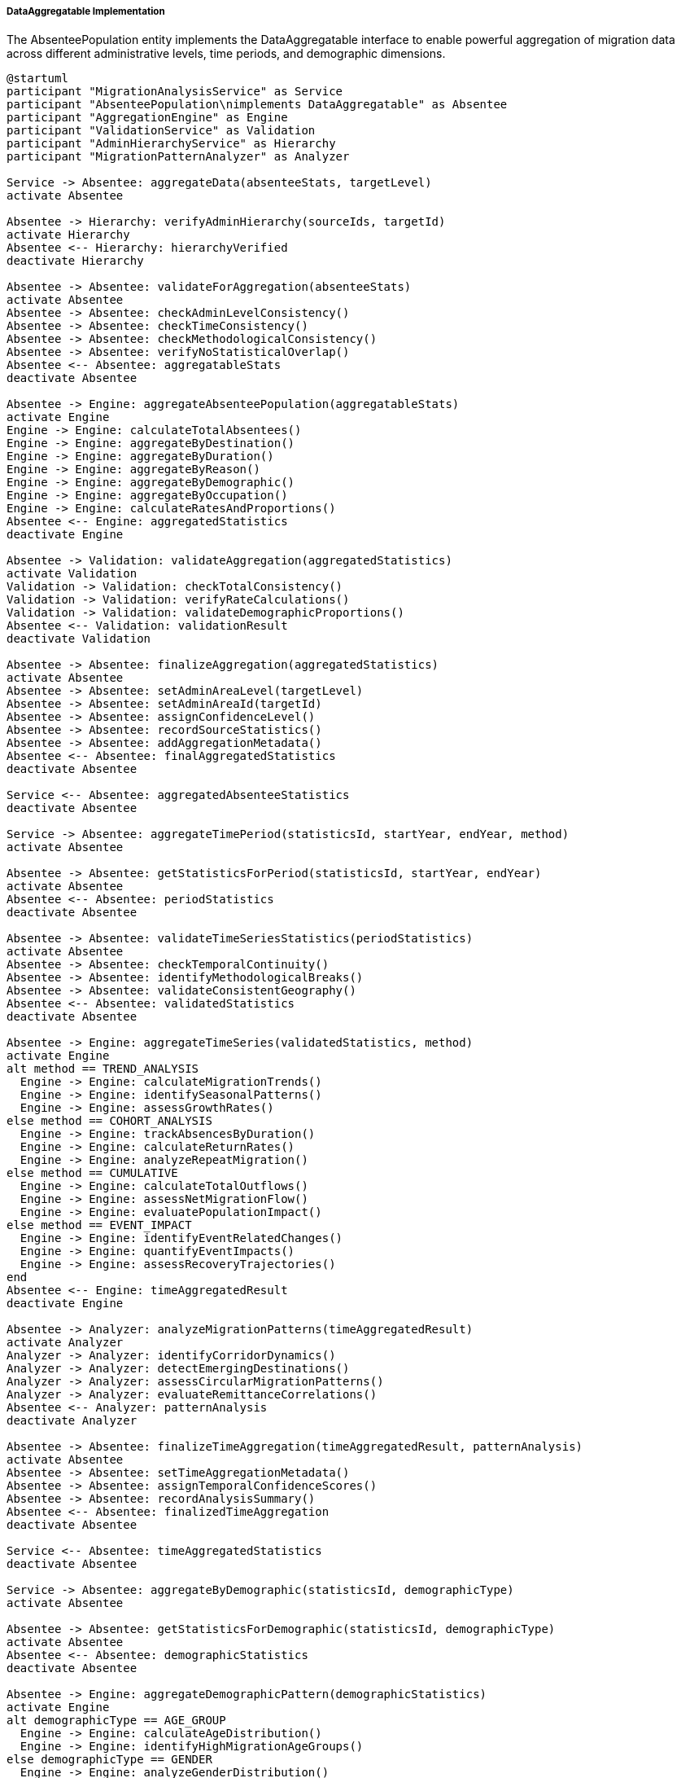 ===== DataAggregatable Implementation

The AbsenteePopulation entity implements the DataAggregatable interface to enable powerful aggregation of migration data across different administrative levels, time periods, and demographic dimensions.

[plantuml]
----
@startuml
participant "MigrationAnalysisService" as Service
participant "AbsenteePopulation\nimplements DataAggregatable" as Absentee
participant "AggregationEngine" as Engine
participant "ValidationService" as Validation
participant "AdminHierarchyService" as Hierarchy
participant "MigrationPatternAnalyzer" as Analyzer

Service -> Absentee: aggregateData(absenteeStats, targetLevel)
activate Absentee

Absentee -> Hierarchy: verifyAdminHierarchy(sourceIds, targetId)
activate Hierarchy
Absentee <-- Hierarchy: hierarchyVerified
deactivate Hierarchy

Absentee -> Absentee: validateForAggregation(absenteeStats)
activate Absentee
Absentee -> Absentee: checkAdminLevelConsistency()
Absentee -> Absentee: checkTimeConsistency()
Absentee -> Absentee: checkMethodologicalConsistency()
Absentee -> Absentee: verifyNoStatisticalOverlap()
Absentee <-- Absentee: aggregatableStats
deactivate Absentee

Absentee -> Engine: aggregateAbsenteePopulation(aggregatableStats)
activate Engine
Engine -> Engine: calculateTotalAbsentees()
Engine -> Engine: aggregateByDestination()
Engine -> Engine: aggregateByDuration()
Engine -> Engine: aggregateByReason()
Engine -> Engine: aggregateByDemographic()
Engine -> Engine: aggregateByOccupation()
Engine -> Engine: calculateRatesAndProportions()
Absentee <-- Engine: aggregatedStatistics
deactivate Engine

Absentee -> Validation: validateAggregation(aggregatedStatistics)
activate Validation
Validation -> Validation: checkTotalConsistency()
Validation -> Validation: verifyRateCalculations()
Validation -> Validation: validateDemographicProportions()
Absentee <-- Validation: validationResult
deactivate Validation

Absentee -> Absentee: finalizeAggregation(aggregatedStatistics)
activate Absentee
Absentee -> Absentee: setAdminAreaLevel(targetLevel)
Absentee -> Absentee: setAdminAreaId(targetId)
Absentee -> Absentee: assignConfidenceLevel()
Absentee -> Absentee: recordSourceStatistics()
Absentee -> Absentee: addAggregationMetadata()
Absentee <-- Absentee: finalAggregatedStatistics
deactivate Absentee

Service <-- Absentee: aggregatedAbsenteeStatistics
deactivate Absentee

Service -> Absentee: aggregateTimePeriod(statisticsId, startYear, endYear, method)
activate Absentee

Absentee -> Absentee: getStatisticsForPeriod(statisticsId, startYear, endYear)
activate Absentee
Absentee <-- Absentee: periodStatistics
deactivate Absentee

Absentee -> Absentee: validateTimeSeriesStatistics(periodStatistics)
activate Absentee
Absentee -> Absentee: checkTemporalContinuity()
Absentee -> Absentee: identifyMethodologicalBreaks()
Absentee -> Absentee: validateConsistentGeography()
Absentee <-- Absentee: validatedStatistics
deactivate Absentee

Absentee -> Engine: aggregateTimeSeries(validatedStatistics, method)
activate Engine
alt method == TREND_ANALYSIS
  Engine -> Engine: calculateMigrationTrends()
  Engine -> Engine: identifySeasonalPatterns()
  Engine -> Engine: assessGrowthRates()
else method == COHORT_ANALYSIS
  Engine -> Engine: trackAbsencesByDuration()
  Engine -> Engine: calculateReturnRates()
  Engine -> Engine: analyzeRepeatMigration()
else method == CUMULATIVE
  Engine -> Engine: calculateTotalOutflows()
  Engine -> Engine: assessNetMigrationFlow()
  Engine -> Engine: evaluatePopulationImpact()
else method == EVENT_IMPACT
  Engine -> Engine: identifyEventRelatedChanges()
  Engine -> Engine: quantifyEventImpacts()
  Engine -> Engine: assessRecoveryTrajectories()
end
Absentee <-- Engine: timeAggregatedResult
deactivate Engine

Absentee -> Analyzer: analyzeMigrationPatterns(timeAggregatedResult)
activate Analyzer
Analyzer -> Analyzer: identifyCorridorDynamics()
Analyzer -> Analyzer: detectEmergingDestinations()
Analyzer -> Analyzer: assessCircularMigrationPatterns()
Analyzer -> Analyzer: evaluateRemittanceCorrelations()
Absentee <-- Analyzer: patternAnalysis
deactivate Analyzer

Absentee -> Absentee: finalizeTimeAggregation(timeAggregatedResult, patternAnalysis)
activate Absentee
Absentee -> Absentee: setTimeAggregationMetadata()
Absentee -> Absentee: assignTemporalConfidenceScores()
Absentee -> Absentee: recordAnalysisSummary()
Absentee <-- Absentee: finalizedTimeAggregation
deactivate Absentee

Service <-- Absentee: timeAggregatedStatistics
deactivate Absentee

Service -> Absentee: aggregateByDemographic(statisticsId, demographicType)
activate Absentee

Absentee -> Absentee: getStatisticsForDemographic(statisticsId, demographicType)
activate Absentee
Absentee <-- Absentee: demographicStatistics
deactivate Absentee

Absentee -> Engine: aggregateDemographicPattern(demographicStatistics)
activate Engine
alt demographicType == AGE_GROUP
  Engine -> Engine: calculateAgeDistribution()
  Engine -> Engine: identifyHighMigrationAgeGroups()
else demographicType == GENDER
  Engine -> Engine: analyzeGenderDistribution()
  Engine -> Engine: calculateGenderImbalanceMetrics()
else demographicType == EDUCATION
  Engine -> Engine: assessEducationLevelDistribution()
  Engine -> Engine: calculateSkillComposition()
else demographicType == ETHNICITY
  Engine -> Engine: analyzeEthnicDistribution()
  Engine -> Engine: identifyCommunityMigrationPatterns()
end
Absentee <-- Engine: demographicAggregation
deactivate Engine

Service <-- Absentee: demographicAggregatedStatistics
deactivate Absentee
@enduml
----

The AbsenteePopulation entity's implementation of DataAggregatable provides sophisticated capabilities for aggregating migration data across administrative boundaries, time periods, and demographic segments, addressing Nepal's complex migration patterns.

===== Spatial Aggregation Implementation

Spatial aggregation enables the combination of absentee population data from lower administrative levels to create aggregated statistics for higher administrative units, supporting Nepal's multi-tiered federal structure.

*Administrative Hierarchy Validation*

Before performing spatial aggregation, the system validates that the specified source statistics form a complete set for the target administrative unit:

1. **Completeness Check**: Ensures all constituent units of the target administrative area are represented in the source data
2. **Boundary Validation**: Confirms administrative boundaries have not changed between data collection periods
3. **Hierarchical Consistency**: Validates that all source data belongs to the same administrative level

This validation is particularly important in Nepal's context where the 2017 federal restructuring created new administrative boundaries, and migration data must be properly aggregated across these changing boundaries.

*Migration-Specific Aggregation Methodology*

The aggregation process applies specialized methods for absentee population data:

1. **Origin-Destination Matrix Preservation**: Maintains the complex relationships between origin areas and migration destinations during aggregation

2. **Demographic-Aware Aggregation**: Preserves important demographic characteristics of migrants (age, gender, education, occupation) during upward aggregation

3. **Duration-Based Classification**: Maintains distinction between short-term, long-term, and permanent migration categories

4. **Purpose-Based Categorization**: Preserves migration reason categories (labor, education, family, conflict, disaster) in aggregated data

5. **Household Impact Integration**: Aggregates household-level impacts of migration to higher administrative levels

*Confidence Level Propagation*

The system propagates confidence information during aggregation:

1. **Lowest Common Confidence**: The aggregated statistics receive the lowest confidence level of any constituent statistics

2. **Estimation Transparency**: Clear labeling of which components of aggregated statistics are based on estimation versus direct enumeration

3. **Methodological Discrepancy Penalty**: Confidence is reduced when combining data collected through different methodologies

4. **Border Region Adjustment**: Special confidence reduction for areas with significant undocumented cross-border movement (particularly the Nepal-India border)

*Special Considerations for Nepal*

Several specialized aggregation features address Nepal's unique migration context:

1. **Ecological Zone Differentiation**: Ability to maintain distinctions between mountain, hill, and terai (plains) migration patterns during upward aggregation

2. **Remittance Corridor Preservation**: Special handling to maintain visibility of major remittance corridors in aggregated data

3. **Seasonal Migration Patterns**: Mechanisms to preserve seasonal migration cycles in aggregated statistics

4. **Post-Disaster Displacement**: Special categorization for disaster-induced temporary absence versus economic migration

===== Temporal Aggregation Implementation

Temporal aggregation enables analysis of migration trends over time and supports various time-based analysis methods.

*Time Period Selection*

The system supports flexible time period selection for aggregation:

1. **Census Periods**: Aggregation between official census periods (2001, 2011, 2021)
2. **Policy-Aligned Periods**: Time frames aligned with major migration policy changes or bilateral labor agreements
3. **Custom Ranges**: User-defined time periods for specific analysis needs
4. **Crisis-Based Periods**: Time frames surrounding major events affecting migration (earthquakes, economic crises, pandemics)

*Data Continuity Validation*

Before temporal aggregation, the system validates time series consistency:

1. **Coverage Check**: Ensures consistent administrative coverage across time periods
2. **Methodological Breaks**: Identifies and flags changes in data collection methodology
3. **Definition Changes**: Adjusts for changes in how migration is categorized over time
4. **Policy Impact Assessment**: Identifies periods with significant policy changes affecting migration data

*Multiple Temporal Aggregation Methods*

The system supports different approaches to temporal aggregation:

1. **Trend Analysis**: Computing pattern lines to characterize migration changes:
   - Linear trend analysis for overall migration rates
   - Destination-specific trend analysis
   - Gender-differentiated trend analysis
   - Socioeconomic category trends

2. **Cohort Analysis**: Following migration patterns for specific groups over time:
   - Duration-based cohort analysis (tracking how many migrants return after specific periods)
   - Repeat migration analysis (identifying patterns of circular migration)
   - Age-group progression (how migration propensity changes as cohorts age)
   - Education-based migration transitions

3. **Cumulative Analysis**: Examining aggregate migration effects over periods:
   - Total outflow calculations
   - Net migration balance assessment
   - Cumulative remittance impacts
   - Accumulated skill transfer effects

4. **Event Impact Analysis**: Studying how specific events affect migration:
   - Pre-post event comparison
   - Recovery trajectory analysis
   - Policy intervention impact assessment
   - Economic shock response patterns

*Migration-Specific Time Series Considerations*

Several temporal factors specific to migration data are addressed:

1. **Migration Cycle Recognition**: Identification of recurring patterns in migration flows, particularly seasonal labor migration to India and agricultural cycles

2. **Contract Period Alignment**: Analysis tools that align with common foreign employment contract periods (typically 2-3 years for Gulf countries)

3. **Return Migration Tracking**: Methodologies to connect outmigration with subsequent return migration across time periods

4. **Destination Switching Detection**: Identification of migrants changing destination countries in subsequent migrations

*Smoothing and Projection Techniques*

For incomplete time series data, the system provides:

1. **Gap Filling**: Statistical methods to estimate missing years in incomplete migration time series
2. **Trend Projection**: Forward projection of migration trends based on historical patterns and known causal factors
3. **Scenario Modeling**: "What-if" analysis for different economic and policy scenarios affecting migration
4. **Shock Response Modeling**: Specialized analysis of how migration responds to economic or environmental shocks

===== Demographic Aggregation Implementation

The system implements specialized demographic aggregation capabilities for migration data:

*Age-Based Aggregation*

1. **Age Band Customization**: Flexible age grouping to highlight migration-relevant age patterns
2. **Working-Age Focus**: Special analysis of working-age population segments most prone to migration
3. **Youth Migration Analysis**: Targeted aggregation of educational and early-career migration
4. **Elderly Isolation**: Metrics on elderly populations with primary caregivers absent due to migration

*Gender-Based Aggregation*

1. **Gender-Specific Patterns**: Separate aggregation of male and female migration streams, which follow distinctly different patterns in Nepal
2. **Household Responsibility Shifts**: Analysis of changing household leadership due to gendered migration
3. **Feminization of Migration Tracking**: Metrics to track the increasing participation of women in international labor migration
4. **Gender Gap Analysis**: Comparative analysis of male versus female migration rates, destinations, and return patterns

*Education-Based Aggregation*

1. **Skill Level Classification**: Aggregation by skill categories to track brain drain impacts
2. **Educational Attainment Analysis**: Correlation between education levels and migration propensity
3. **Student Migration Tracking**: Specialized metrics for educational migration
4. **Technical Skills Mapping**: Analysis of technical and vocational skills lost through migration

*Ethnicity-Based Aggregation*

1. **Community Migration Patterns**: Aggregation of migration data by major ethnic and caste groups
2. **Network Migration Analysis**: Identification of community-specific migration corridors
3. **Cultural Factor Assessment**: Analysis of how cultural factors influence migration decisions
4. **Linguistic Capability Correlation**: Relationship between language skills and destination selection

===== Origin-Destination Matrix Aggregation

A specialized feature of the AbsenteePopulation aggregation is the maintenance of origin-destination relationships:

1. **Bilateral Flow Preservation**: Maintaining visibility of specific origin-destination pairs even in upward aggregation

2. **Corridor Strength Calculation**: Metrics on the strength and maturity of specific migration corridors

3. **Regional Specialization Detection**: Identification of regions with destination-specific migration patterns

4. **Network Analysis Support**: Data structures supporting migration network analysis at various administrative levels

This origin-destination preservation is particularly important for Nepal, where different regions have established distinct migration patterns (e.g., far-western districts to India, eastern hills to Gulf countries and Malaysia).

===== Aggregation Edge Cases

The implementation handles several important edge cases in migration data aggregation:

1. **Completely Absent Households**: Special handling for households where all members are absent, which can be missed in conventional demographic surveys but are common in high-migration areas of Nepal.

2. **Administrative Boundary Changes**: When boundaries change, historical migration data must be reaggregated to match current boundaries. The system uses spatial allocation methods to apportion historical migration data to new boundaries based on population distribution.

3. **Irregular and Undocumented Migration**: Statistical techniques to estimate undocumented migration, particularly across the open border with India, ensuring that aggregations don't systematically undercount actual migration.

4. **Conflict-Induced Displacement vs. Economic Migration**: Methods to distinguish between different types of population movement, particularly important for Nepal's post-conflict context.

5. **Return Migration Attribution**: Techniques to link return migration with original outmigration events across different time periods and potentially different administrative units if internal relocation has occurred.

6. **Transit Migration Handling**: Special processing for cases where Nepal serves as a transit country rather than origin or destination, maintaining the distinction from local migration patterns.

7. **Refugee vs. Migrant Worker**: Clear categorization to distinguish refugee movements (particularly the Bhutanese and Tibetan refugee populations in Nepal) from economic migration patterns.

This comprehensive DataAggregatable implementation enables sophisticated analysis of migration patterns across both administrative hierarchies and time periods, accounting for Nepal's complex migration dynamics, from cross-border seasonal movement to Gulf-based contract labor to educational migration to diversity visa emigration to developed countries.
